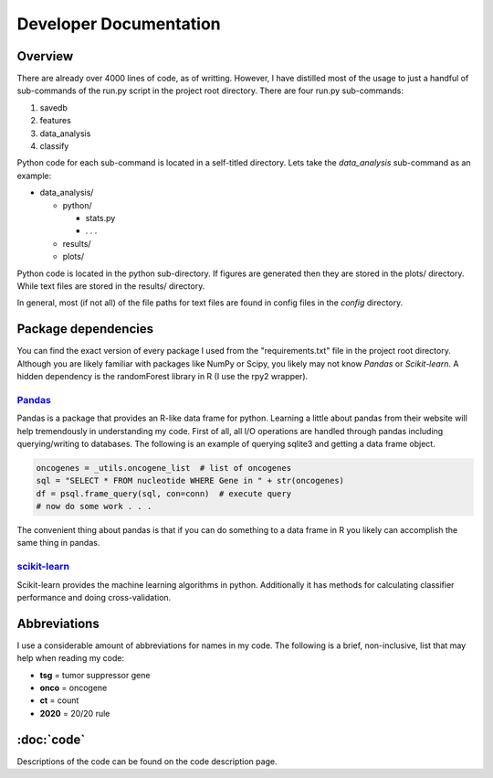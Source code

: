 Developer Documentation
=======================

Overview
--------

There are already over 4000 lines of code, as of writting.
However, I have distilled most of the usage to just a handful
of sub-commands of the run.py script in the project root directory.
There are four run.py sub-commands:

1. savedb
2. features
3. data_analysis
4. classify

Python code for each sub-command is located in a self-titled directory.
Lets take the *data_analysis* sub-command as an example:

* data_analysis/

  * python/

    * stats.py
    * . . .

  * results/
  * plots/

Python code is located in the python sub-directory. If figures are generated
then they are stored in the plots/ directory. While text files are stored in 
the results/ directory.

In general, most (if not all) of the file paths for text files are 
found in config files in the *config* directory.

Package dependencies
--------------------

You can find the exact version of every package I used from the 
"requirements.txt" file in the project root directory. Although
you are likely familiar with packages like NumPy or Scipy, you
likely may not know *Pandas* or *Scikit-learn*. A hidden dependency
is the randomForest library in R (I use the rpy2 wrapper).

`Pandas <http://pandas.pydata.org/>`_
+++++++++++++++++++++++++++++++++++++

Pandas is a package that provides an R-like data frame for python.
Learning a little about pandas from their website will help tremendously
in understanding my code. First of all, all I/O operations are handled
through pandas including querying/writing to databases. The following is 
an example of querying sqlite3 and getting a data frame object.

.. code-block:: python

   oncogenes = _utils.oncogene_list  # list of oncogenes
   sql = "SELECT * FROM nucleotide WHERE Gene in " + str(oncogenes)
   df = psql.frame_query(sql, con=conn)  # execute query
   # now do some work . . .

The convenient thing about pandas is that if you can do something to a
data frame in R you likely can accomplish the same thing in pandas.

`scikit-learn <http://scikit-learn.org/stable/>`_
+++++++++++++++++++++++++++++++++++++++++++++++++

Scikit-learn provides the machine learning algorithms in python. Additionally
it has methods for calculating classifier performance and doing cross-validation.

Abbreviations
-------------

I use a considerable amount of abbreviations for names in my code.
The following is a brief, non-inclusive, list that may help when
reading my code:

* **tsg** = tumor suppressor gene
* **onco** = oncogene
* **ct** = count
* **2020** = 20/20 rule

:doc:`code`
-----------

Descriptions of the code can be found on the code description page.

